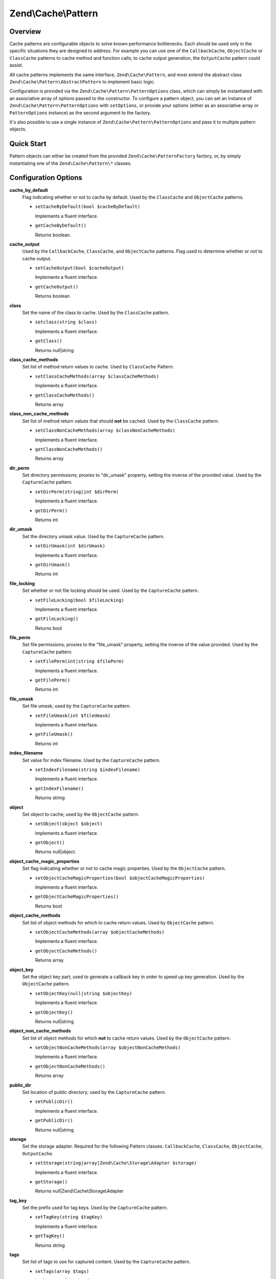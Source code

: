 
.. _zend.cache.pattern:

Zend\\Cache\\Pattern
====================


.. _zend.cache.pattern.intro:

Overview
--------

Cache patterns are configurable objects to solve known performance bottlenecks. Each should be used only in the specific situations they are designed to address. For example you can use one of the ``CallbackCache``, ``ObjectCache`` or ``ClassCache`` patterns to cache method and function calls; to cache output generation, the ``OutputCache`` pattern could assist.

All cache patterns implements the same interface, ``Zend\Cache\Pattern``, and most extend the abstract class ``Zend\Cache\Pattern\AbstractPattern`` to implement basic logic.

Configuration is provided via the ``Zend\Cache\Pattern\PatternOptions`` class, which can simply be instantiated with an associative array of options passed to the constructor. To configure a pattern object, you can set an instance of ``Zend\Cache\Pattern\PatternOptions`` with ``setOptions``, or provide your options (either as an associative array or ``PatternOptions`` instance) as the second argument to the factory.

It's also possible to use a single instance of ``Zend\Cache\Pattern\PatternOptions`` and pass it to multiple pattern objects.


.. _zend.cache.pattern.quick-start:

Quick Start
-----------

Pattern objects can either be created from the provided ``Zend\Cache\PatternFactory`` factory, or, by simply instantiating one of the ``Zend\Cache\Pattern\*`` classes.

.. code-block:: php
   :linenos:

   use Zend\Cache\PatternFactory;
   use Zend\Cache\Pattern\PatternOptions;

   // Via the factory:
   $callbackCache = PatternFactory::factory('callback', array(
       'storage'      => 'apc',
       'cache_output' => true,
   ));

   // OR, the equivalent manual instantiation:
   $callbackCache = new \Zend\Cache\Pattern\CallbackCache();
   $callbackCache->setOptions(new PatternOptions(array(
       'storage'      => 'apc',
       'cache_output' => true,
   )));


.. _zend.cache.pattern.options:

Configuration Options
---------------------


.. _zend.cache.pattern.options.cache-by-default:

**cache_by_default**
   Flag indicating whether or not to cache by default. Used by the ``ClassCache`` and ``ObjectCache`` patterns.


   - ``setCacheByDefault(bool $cacheByDefault)``

     Implements a fluent interface.


   - ``getCacheByDefault()``

     Returns boolean.




.. _zend.cache.pattern.options.cache-output:

**cache_output**
   Used by the ``CallbackCache``, ``ClassCache``, and ``ObjectCache`` patterns. Flag used to determine whether or not to cache output.


   - ``setCacheOutput(bool $cacheOutput)``

     Implements a fluent interface.


   - ``getCacheOutput()``

     Returns boolean




.. _zend.cache.pattern.options.class:

**class**
   Set the name of the class to cache. Used by the ``ClassCache`` pattern.


   - ``setclass(string $class)``

     Implements a fluent interface.


   - ``getClass()``

     Returns null|string




.. _zend.cache.pattern.options.class-cache-methods:

**class_cache_methods**
   Set list of method return values to cache. Used by ``ClassCache`` Pattern.


   - ``setClassCacheMethods(array $classCacheMethods)``

     Implements a fluent interface.


   - ``getClassCacheMethods()``

     Returns array




.. _zend.cache.pattern.options.class-non-cache-methods:

**class_non_cache_methods**
   Set list of method return values that should **not** be cached. Used by the ``ClassCache`` pattern.


   - ``setClassNonCacheMethods(array $classNonCacheMethods)``

     Implements a fluent interface.


   - ``getClassNonCacheMethods()``

     Returns array




.. _zend.cache.pattern.options.dir-perm:

**dir_perm**
   Set directory permissions; proxies to "dir_umask" property, setting the inverse of the provided value. Used by the ``CaptureCache`` pattern.


   - ``setDirPerm(string|int $dirPerm)``

     Implements a fluent interface.


   - ``getDirPerm()``

     Returns int




.. _zend.cache.pattern.options.dir-umask:

**dir_umask**
   Set the directory umask value. Used by the ``CaptureCache`` pattern.


   - ``setDirUmask(int $dirUmask)``

     Implements a fluent interface.


   - ``getDirUmask()``

     Returns int




.. _zend.cache.pattern.options.file-locking:

**file_locking**
   Set whether or not file locking should be used. Used by the ``CaptureCache`` pattern.


   - ``setFileLocking(bool $fileLocking)``

     Implements a fluent interface.


   - ``getFileLocking()``

     Returns bool




.. _zend.cache.pattern.options.file-perm:

**file_perm**
   Set file permissions; proxies to the "file_umask" property, setting the inverse of the value provided. Used by the ``CaptureCache`` pattern.


   - ``setFilePerm(int|string $filePerm)``

     Implements a fluent interface.


   - ``getFilePerm()``

     Returns int




.. _zend.cache.pattern.pattern-options.methods.set-file-umask:

**file_umask**
   Set file umask; used by the ``CaptureCache`` pattern.


   - ``setFileUmask(int $fileUmask)``

     Implements a fluent interface.


   - ``getFileUmask()``

     Returns int




.. _zend.cache.pattern.options.index-filename:

**index_filename**
   Set value for index filename. Used by the ``CaptureCache`` pattern.


   - ``setIndexFilename(string $indexFilename)``

     Implements a fluent interface.


   - ``getIndexFilename()``

     Returns string




.. _zend.cache.pattern.options.object:

**object**
   Set object to cache; used by the ``ObjectCache`` pattern.


   - ``setObject(object $object)``

     Implements a fluent interface.


   - ``getObject()``

     Returns null|object.




.. _zend.cache.pattern.options.object-cache-magic-properties:

**object_cache_magic_properties**
   Set flag indicating whether or not to cache magic properties. Used by the ``ObjectCache`` pattern.


   - ``setObjectCacheMagicProperties(bool $objectCacheMagicProperties)``

     Implements a fluent interface.


   - ``getObjectCacheMagicProperties()``

     Returns bool




.. _zend.cache.pattern.options.object-cache-methods:

**object_cache_methods**
   Set list of object methods for which to cache return values. Used by ``ObjectCache`` pattern.


   - ``setObjectCacheMethods(array $objectCacheMethods)``

     Implements a fluent interface.


   - ``getObjectCacheMethods()``

     Returns array




.. _zend.cache.pattern.options.object-key:

**object_key**
   Set the object key part; used to generate a callback key in order to speed up key generation. Used by the ``ObjectCache`` pattern.


   - ``setObjectKey(null|string $objectKey)``

     Implements a fluent interface.


   - ``getObjectKey()``

     Returns null|string




.. _zend.cache.pattern.options.object-non-cache-methods:

**object_non_cache_methods**
   Set list of object methods for which **not** to cache return values. Used by the ``ObjectCache`` pattern.


   - ``setObjectNonCacheMethods(array $objectNonCacheMethods)``

     Implements a fluent interface.


   - ``getObjectNonCacheMethods()``

     Returns array




.. _zend.cache.pattern.options.public-dir:

**public_dir**
   Set location of public directory; used by the ``CaptureCache`` pattern.


   - ``setPublicDir()``

     Implements a fluent interface.


   - ``getPublicDir()``

     Returns null|string




.. _zend.cache.pattern.options.storage:

**storage**
   Set the storage adapter. Required for the following Pattern classes: ``CallbackCache``, ``ClassCache``, ``ObjectCache``, ``OutputCache``.


   - ``setStorage(string|array|Zend\Cache\Storage\Adapter $storage)``

     Implements a fluent interface.


   - ``getStorage()``

     Returns null|Zend\\Cache\\Storage\\Adapter




.. _zend.cache.pattern.options.tag-key:

**tag_key**
   Set the prefix used for tag keys. Used by the ``CaptureCache`` pattern.


   - ``setTagKey(string $tagKey)``

     Implements a fluent interface.


   - ``getTagKey()``

     Returns string




.. _zend.cache.pattern.options.tags:

**tags**
   Set list of tags to use for captured content. Used by the ``CaptureCache`` pattern.


   - ``setTags(array $tags)``

     Implements a fluent interface.


   - ``getTags()``

     Returns array




.. _zend.cache.pattern.options.tag-storage:

   Set storage adapter to use for tags. Used by the ``CaptureCache`` pattern.


   - ``setTagStorage(string|array|Zend\Cache\Storage\Adapter $tagStorage)``

     Implements a fluent interface.


   - ``getTagStorage()``

     Returns null|Zend\\Cache\\Storage\\Adapter




.. _zend.cache.pattern.methods:

Available Methods
-----------------


.. _zend.cache.pattern.methods.set-options:

**setOptions**
   ``setOptions(Zend\Cache\Pattern\PatternOptions $options)``


   Set pattern options


   Returns Zend\\Cache\\Pattern



.. _zend.cache.pattern.methods.get-options:

**getOptions**
   ``getOptions()``


   Get all pattern options


   Returns ``PatternOptions`` instance.



.. _zend.cache.pattern.examples:

Examples
--------


.. _zend.cache.pattern.examples.callback:

.. rubric:: Using the callback cache pattern

.. code-block:: php
   :linenos:

   use Zend\Cache\PatternFactory;

   $callbackCache = PatternFactory::factory('callback', array(
       'storage' => 'apc'
   ));

   // Calls and caches the function doResourceIntensiceStuff with three arguments
   // and returns result
   $result = $callbackCache->call('doResourceIntensiveStuff', array(
       'argument1',
       'argument2',
       'argumentN',
   ));


.. _zend.cache.pattern.examples.object:

.. rubric:: Using the object cache pattern

.. code-block:: php
   :linenos:

   use Zend\Cache\PatternFactory;

   $object      = new MyObject();
   $objectProxy = PatternFactory::factory('object', array(
       'object'  => $object,
       'storage' => 'apc',
   ));

   // Calls and caches $object->doResourceIntensiveStuff with three arguments
   // and returns result
   $result = $objectProxy->doResourceIntensiveStuff('argument1', 'argument2', 'argumentN');


.. _zend.cache.pattern.examples.class:

.. rubric:: Using the class cache pattern

.. code-block:: php
   :linenos:

   use Zend\Cache\PatternFactory;

   $classProxy = PatternFactory::factory('class', array(
       'class'   => 'MyClass',
       'storage' => 'apc',
   ));

   // Calls and caches MyClass::doResourceIntensiveStuff with three arguments
   // and returns result
   $result = $classProxy->doResourceIntensiveStuff('argument1', 'argument2', 'argumentN');


.. _zend.cache.pattern.examples.output:

.. rubric:: Using the output cache pattern

.. code-block:: php
   :linenos:

   use Zend\Cache\PatternFactory;

   $outputCache = PatternFactory::factory('output', array(
       'storage' => 'filesystem',
   ));

   // Start capturing all output (excluding headers) and write it to storage.
   // If there is already a cached item with the same key it will be
   // output and return true, else false.
   if ($outputCache->start('MyUniqueKey') === false) {
       echo 'cache output since: ' . date('H:i:s') . "<br />\n";

       // end capturing output, write content to cache storage and display
       // captured content
       $outputCache->end();
   }

   echo 'This output is never cached.';


.. _zend.cache.pattern.examples.capture:

.. rubric:: Using the capture cache pattern

You need to configure your HTTP server to redirect missing content to run your script generating it.

This example uses Apache with the following .htaccess:

.. code-block:: text
   :linenos:

   ErrorDocument 404 /index.php

Within your index.php you can add the following content:

.. code-block:: php
   :linenos:

   use Zend\Cache\PatternFactory;

   $capture = PatternFactory::factory('capture', array(
       'public_dir' => __DIR__,
   ));

   // Start capturing all output excl. headers. and write to public directory
   // If the request was already written the file will be overwritten.
   $capture->start();

   // do stuff to dynamically generate output



